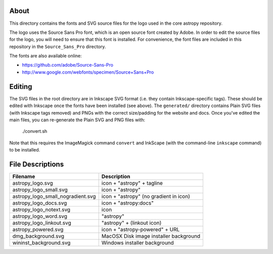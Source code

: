 About
-----

This directory contains the fonts and SVG source files for the logo used 
in the core astropy repository.

The logo uses the Source Sans Pro font, which is an open source font 
created by Adobe. In order to edit the source files for the logo, you 
will need to ensure that this font is installed. For convenience, the 
font files are included in this repository in the ``Source_Sans_Pro`` 
directory.

The fonts are also available online:

* https://github.com/adobe/Source-Sans-Pro
* http://www.google.com/webfonts/specimen/Source+Sans+Pro

Editing
-------

The SVG files in the root directory are in Inkscape SVG format (i.e. they
contain Inkscape-specific tags). These should be edited with Inkscape once the
fonts have been installed (see above). The ``generated/`` directory contains
Plain SVG files (with Inkscape tags removed) and PNGs with the correct
size/padding for the website and docs. Once you've edited the main files, you
can re-generate the Plain SVG and PNG files with:

    ./convert.sh

Note that this requires the ImageMagick command ``convert`` and
InkScape (with the command-line ``inkscape`` command) to be installed.

File Descriptions
-----------------

=================================  ======================================== 
Filename                           Description
=================================  ========================================
astropy_logo.svg                   icon + "astropy" + tagline
astropy_logo_small.svg             icon + "astropy"
astropy_logo_small_nogradient.svg  icon + "astropy" (no gradient in icon)
astropy_logo_docs.svg              icon + "astropy:docs"
astropy_logo_notext.svg            icon
astropy_logo_word.svg              "astropy"
astropy_logo_linkout.svg           "astropy" + (linkout icon)
astropy_powered.svg                icon + "astropy-powered" + URL
dmg_background.svg                 MacOSX Disk image installer background
wininst_background.svg             Windows installer background
=================================  ========================================
